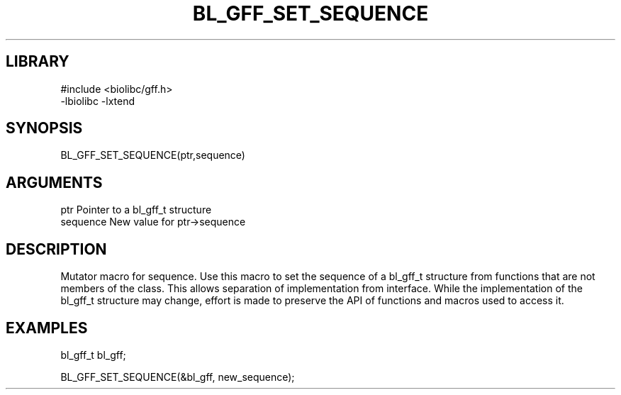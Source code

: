 \" Generated by /home/bacon/scripts/gen-get-set
.TH BL_GFF_SET_SEQUENCE 3

.SH LIBRARY
.nf
.na
#include <biolibc/gff.h>
-lbiolibc -lxtend
.ad
.fi

\" Convention:
\" Underline anything that is typed verbatim - commands, etc.
.SH SYNOPSIS
.PP
.nf 
.na
BL_GFF_SET_SEQUENCE(ptr,sequence)
.ad
.fi

.SH ARGUMENTS
.nf
.na
ptr              Pointer to a bl_gff_t structure
sequence         New value for ptr->sequence
.ad
.fi

.SH DESCRIPTION

Mutator macro for sequence.  Use this macro to set the sequence of
a bl_gff_t structure from functions that are not members of the class.
This allows separation of implementation from interface.  While the
implementation of the bl_gff_t structure may change, effort is made to
preserve the API of functions and macros used to access it.

.SH EXAMPLES

.nf
.na
bl_gff_t   bl_gff;

BL_GFF_SET_SEQUENCE(&bl_gff, new_sequence);
.ad
.fi

